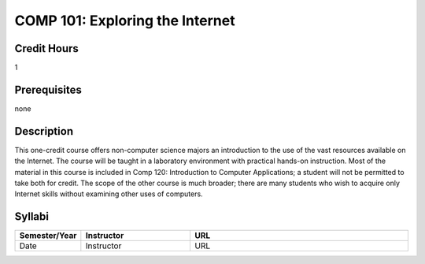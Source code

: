 COMP 101: Exploring the Internet
======================================

Credit Hours
-----------------------

1

Prerequisites
----------------

none

Description
--------------------

This one-credit course offers non-computer science majors an introduction to the use of the vast resources available on the Internet. The course will be taught in a laboratory environment with practical hands-on instruction. Most of the material in this course is included in Comp 120: Introduction to Computer Applications; a student will not be permitted to take both for credit. The scope of the other course is much broader; there are many students who wish to acquire only Internet skills without examining other uses of computers.

Syllabi
----------------------

.. csv-table:: 
   	:header: "Semester/Year", "Instructor", "URL"
   	:widths: 15, 25, 50

	"Date", "Instructor", "URL"